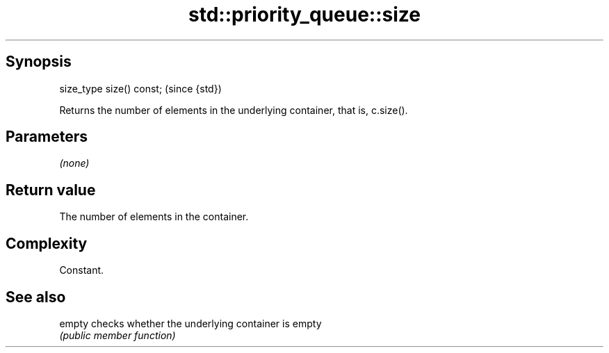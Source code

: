 .TH std::priority_queue::size 3 "Jun 28 2014" "2.0 | http://cppreference.com" "C++ Standard Libary"
.SH Synopsis
   size_type size() const;  (since {std})

   Returns the number of elements in the underlying container, that is, c.size().

.SH Parameters

   \fI(none)\fP

.SH Return value

   The number of elements in the container.

.SH Complexity

   Constant.

.SH See also

   empty checks whether the underlying container is empty
         \fI(public member function)\fP 
